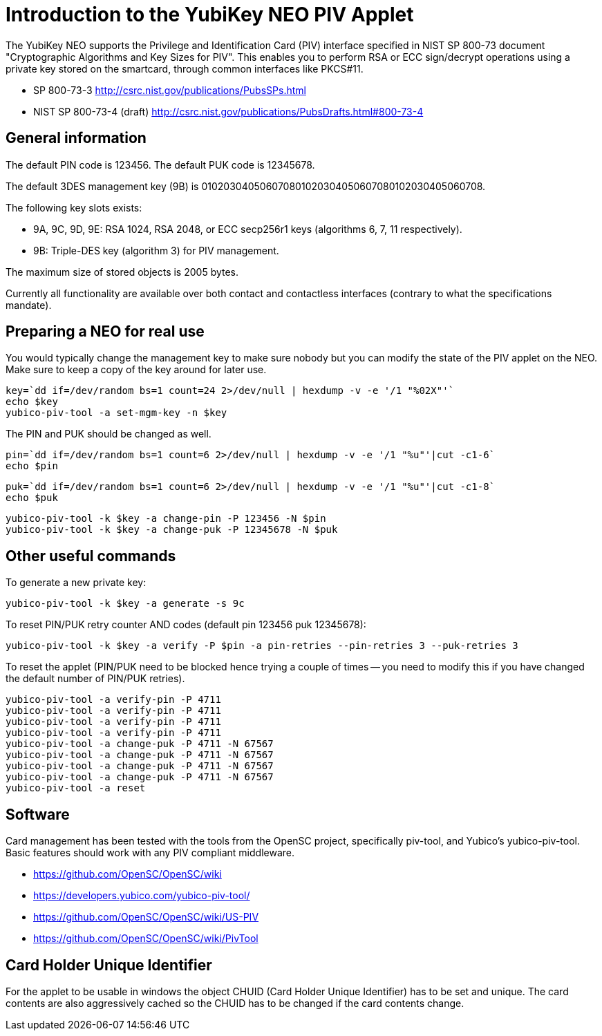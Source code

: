Introduction to the YubiKey NEO PIV Applet
==========================================

The YubiKey NEO supports the Privilege and Identification Card (PIV)
interface specified in NIST SP 800-73 document "Cryptographic
Algorithms and Key Sizes for PIV".  This enables you to perform RSA or
ECC sign/decrypt operations using a private key stored on the
smartcard, through common interfaces like PKCS#11.

* SP 800-73-3 http://csrc.nist.gov/publications/PubsSPs.html
* NIST SP 800-73-4 (draft) 
  http://csrc.nist.gov/publications/PubsDrafts.html#800-73-4

General information
-------------------

The default PIN code is 123456.  The default PUK code is 12345678.

The default 3DES management key (9B) is
010203040506070801020304050607080102030405060708.

The following key slots exists:

* 9A, 9C, 9D, 9E: RSA 1024, RSA 2048, or ECC secp256r1 keys
  (algorithms 6, 7, 11 respectively).

* 9B: Triple-DES key (algorithm 3) for PIV management.

The maximum size of stored objects is 2005 bytes.

Currently all functionality are available over both contact and
contactless interfaces (contrary to what the specifications mandate).

Preparing a NEO for real use
----------------------------

You would typically change the management key to make sure nobody but
you can modify the state of the PIV applet on the NEO.  Make sure to
keep a copy of the key around for later use.

  key=`dd if=/dev/random bs=1 count=24 2>/dev/null | hexdump -v -e '/1 "%02X"'`
  echo $key
  yubico-piv-tool -a set-mgm-key -n $key

The PIN and PUK should be changed as well.

  pin=`dd if=/dev/random bs=1 count=6 2>/dev/null | hexdump -v -e '/1 "%u"'|cut -c1-6`
  echo $pin

  puk=`dd if=/dev/random bs=1 count=6 2>/dev/null | hexdump -v -e '/1 "%u"'|cut -c1-8`
  echo $puk

  yubico-piv-tool -k $key -a change-pin -P 123456 -N $pin
  yubico-piv-tool -k $key -a change-puk -P 12345678 -N $puk

Other useful commands
---------------------

To generate a new private key:

  yubico-piv-tool -k $key -a generate -s 9c

To reset PIN/PUK retry counter AND codes (default pin 123456 puk
12345678):

  yubico-piv-tool -k $key -a verify -P $pin -a pin-retries --pin-retries 3 --puk-retries 3

To reset the applet (PIN/PUK need to be blocked hence trying a couple
of times -- you need to modify this if you have changed the default
number of PIN/PUK retries).

  yubico-piv-tool -a verify-pin -P 4711
  yubico-piv-tool -a verify-pin -P 4711
  yubico-piv-tool -a verify-pin -P 4711
  yubico-piv-tool -a verify-pin -P 4711
  yubico-piv-tool -a change-puk -P 4711 -N 67567
  yubico-piv-tool -a change-puk -P 4711 -N 67567
  yubico-piv-tool -a change-puk -P 4711 -N 67567
  yubico-piv-tool -a change-puk -P 4711 -N 67567
  yubico-piv-tool -a reset

Software
--------

Card management has been tested with the tools from the OpenSC
project, specifically piv-tool, and Yubico's yubico-piv-tool.  Basic
features should work with any PIV compliant middleware.

* https://github.com/OpenSC/OpenSC/wiki
* https://developers.yubico.com/yubico-piv-tool/
* https://github.com/OpenSC/OpenSC/wiki/US-PIV
* https://github.com/OpenSC/OpenSC/wiki/PivTool

Card Holder Unique Identifier
-----------------------------

For the applet to be usable in windows the object CHUID (Card Holder
Unique Identifier) has to be set and unique. The card contents are
also aggressively cached so the CHUID has to be changed if the card
contents change.
